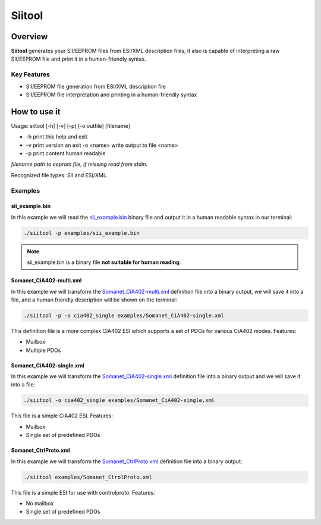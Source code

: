 =======
Siitool
=======

Overview 
========

**Siitool** generates your SII/EEPROM files from ESI/XML description files, it also is capable of interpreting a raw SII/EEPROM file and print it in a human-friendly syntax.

.. cssclass:: downloadable-button 

  `Download Siitool <https://github.com/synapticon/siitool/archive/master.zip>`_

.. cssclass:: downloadable-button github

  `Visit Public Repository <https://github.com/synapticon/siitool>`_

Key Features
++++++++++++

* SII/EEPROM file generation from ESI/XML description file

* SII/EEPROM file interpretation and printing in a human-friendly syntax

How to use it
=============

Usage: siitool [-h] [-v] [-p] [-o outfile] [filename]

* -h print this help and exit
* -v print version an exit -o <name> write output to file <name>
* -p print content human readable

*filename path to eeprom file, if missing read from stdin*.

Recognized file types: SII and ESI/XML.

Examples
++++++++

sii_example.bin
```````````````

In this example we will read the `sii_example.bin <https://github.com/synapticon/siitool/raw/master/examples/sii_example.bin>`_ binary file and output it in a human readable syntax in our terminal:

.. code-block:: bash

	./siitool -p examples/sii_example.bin

.. note:: sii_example.bin is a binary file **not suitable for human reading**.

Somanet_CiA402-multi.xml
````````````````````````

In this example we will transform the `Somanet_CiA402-multi.xml <https://raw.githubusercontent.com/synapticon/siitool/master/examples/Somanet_CiA402-multi.xml>`_ definition file into a binary output, we will save it into a file, and a human friendly description will be shown on the terminal:

.. code-block:: bash

	./siitool -p -o cia402_single examples/Somanet_CiA402-single.xml

This definition file is a more complex CiA402 ESI which supports a set of PDOs for various CiA402 modes. Features:

* Mailbox
* Multiple PDOs

Somanet_CiA402-single.xml
`````````````````````````

In this example we will transform the `Somanet_CiA402-single.xml <https://raw.githubusercontent.com/synapticon/siitool/master/examples/Somanet_CiA402-single.xml>`_ definition file into a binary output and we will save it into a file:

.. code-block:: bash

	./siitool -o cia402_single examples/Somanet_CiA402-single.xml

This file is a simple CiA402 ESI. Features:

* Mailbox
* Single set of predefined PDOs

Somanet_CtrlProto.xml
`````````````````````

In this example we will transform the `Somanet_CtrlProto.xml <https://raw.githubusercontent.com/synapticon/siitool/master/examples/Somanet_CtrlProto.xml>`_ definition file into a binary output:

.. code-block:: bash

	./siitool examples/Somanet_CtrolProto.xml

This file is a simple ESI for use with controlproto. Features:

* No mailbox
* Single set of predefined PDOs

